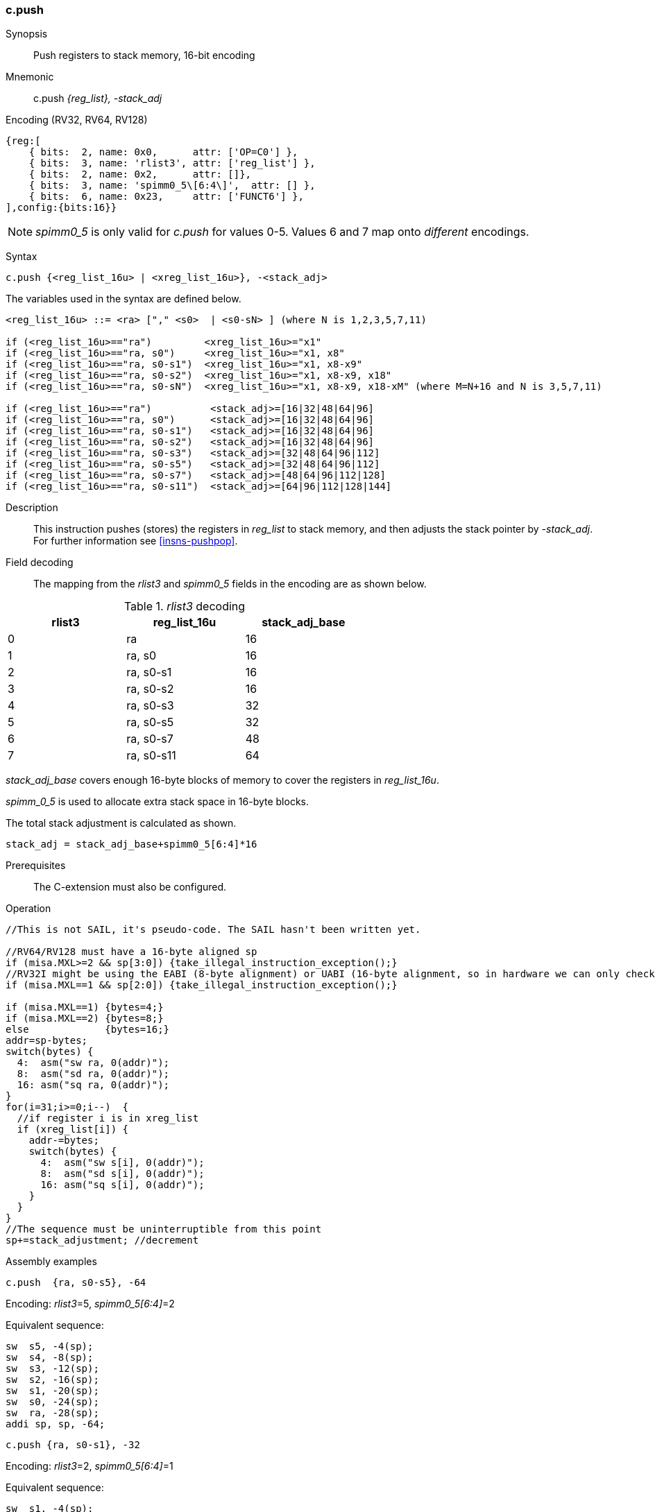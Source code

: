 <<<
[#insns-c_push,reftext="c.push: push registers to stack memory, 16-bit encoding"]
=== c.push

Synopsis::
Push registers to stack memory, 16-bit encoding

Mnemonic::
c.push _{reg_list}, -stack_adj_

Encoding (RV32, RV64, RV128)::
[wavedrom, , svg]
....
{reg:[
    { bits:  2, name: 0x0,      attr: ['OP=C0'] },
    { bits:  3, name: 'rlist3', attr: ['reg_list'] },
    { bits:  2, name: 0x2,      attr: []},
    { bits:  3, name: 'spimm0_5\[6:4\]',  attr: [] },
    { bits:  6, name: 0x23,     attr: ['FUNCT6'] },
],config:{bits:16}}
....

[NOTE]

  _spimm0_5_ is only valid for _c.push_ for values 0-5. Values 6 and 7 map onto _different_ encodings.

Syntax::

[source,sail]
--
c.push {<reg_list_16u> | <xreg_list_16u>}, -<stack_adj>
--

The variables used in the syntax are defined below.

[source,sail]
--
<reg_list_16u> ::= <ra> ["," <s0>  | <s0-sN> ] (where N is 1,2,3,5,7,11)

if (<reg_list_16u>=="ra")         <xreg_list_16u>="x1"
if (<reg_list_16u>=="ra, s0")     <xreg_list_16u>="x1, x8"
if (<reg_list_16u>=="ra, s0-s1")  <xreg_list_16u>="x1, x8-x9"
if (<reg_list_16u>=="ra, s0-s2")  <xreg_list_16u>="x1, x8-x9, x18"
if (<reg_list_16u>=="ra, s0-sN")  <xreg_list_16u>="x1, x8-x9, x18-xM" (where M=N+16 and N is 3,5,7,11)

if (<reg_list_16u>=="ra")          <stack_adj>=[16|32|48|64|96]
if (<reg_list_16u>=="ra, s0")      <stack_adj>=[16|32|48|64|96]
if (<reg_list_16u>=="ra, s0-s1")   <stack_adj>=[16|32|48|64|96]
if (<reg_list_16u>=="ra, s0-s2")   <stack_adj>=[16|32|48|64|96]
if (<reg_list_16u>=="ra, s0-s3")   <stack_adj>=[32|48|64|96|112]
if (<reg_list_16u>=="ra, s0-s5")   <stack_adj>=[32|48|64|96|112]
if (<reg_list_16u>=="ra, s0-s7")   <stack_adj>=[48|64|96|112|128]
if (<reg_list_16u>=="ra, s0-s11")  <stack_adj>=[64|96|112|128|144]
--

Description::
This instruction pushes (stores) the registers in _reg_list_ to stack memory, and then adjusts the stack pointer by _-stack_adj_. 
For further information see <<insns-pushpop>>.

<<<
Field decoding::

The mapping from the _rlist3_ and _spimm0_5_ fields in the encoding are as shown below.

[#c_push_rlist3_decode]
._rlist3_ decoding 
[options="header",width=60%]
|============================
|rlist3  |reg_list_16u |stack_adj_base
|0       |ra           |16
|1       |ra, s0       |16
|2       |ra, s0-s1    |16
|3       |ra, s0-s2    |16
|4       |ra, s0-s3    |32
|5       |ra, s0-s5    |32
|6       |ra, s0-s7    |48
|7       |ra, s0-s11   |64
|============================

_stack_adj_base_ covers enough 16-byte blocks of memory to cover the registers in _reg_list_16u_. 

_spimm_0_5_ is used to allocate extra stack space in 16-byte blocks. 

The total stack adjustment is calculated as shown.

[source,sail]
--
stack_adj = stack_adj_base+spimm0_5[6:4]*16
--

Prerequisites::
The C-extension must also be configured.

<<<

Operation::
[source,sail]
--
//This is not SAIL, it's pseudo-code. The SAIL hasn't been written yet.

//RV64/RV128 must have a 16-byte aligned sp
if (misa.MXL>=2 && sp[3:0]) {take_illegal_instruction_exception();}
//RV32I might be using the EABI (8-byte alignment) or UABI (16-byte alignment, so in hardware we can only check for 8)
if (misa.MXL==1 && sp[2:0]) {take_illegal_instruction_exception();}

if (misa.MXL==1) {bytes=4;}
if (misa.MXL==2) {bytes=8;}
else             {bytes=16;}
addr=sp-bytes;
switch(bytes) {
  4:  asm("sw ra, 0(addr)");
  8:  asm("sd ra, 0(addr)");
  16: asm("sq ra, 0(addr)");
}
for(i=31;i>=0;i--)  {
  //if register i is in xreg_list
  if (xreg_list[i]) {
    addr-=bytes;
    switch(bytes) {
      4:  asm("sw s[i], 0(addr)");
      8:  asm("sd s[i], 0(addr)");
      16: asm("sq s[i], 0(addr)");
    }
  }
}
//The sequence must be uninterruptible from this point
sp+=stack_adjustment; //decrement
--

<<<

Assembly examples::

[source,sail]
----
c.push  {ra, s0-s5}, -64
----

Encoding: _rlist3_=5, _spimm0_5[6:4]_=2

Equivalent sequence:

[source,sail]
----
sw  s5, -4(sp);
sw  s4, -8(sp); 
sw  s3, -12(sp);
sw  s2, -16(sp); 
sw  s1, -20(sp);
sw  s0, -24(sp); 
sw  ra, -28(sp);
addi sp, sp, -64;
----

[source,sail]
----
c.push {ra, s0-s1}, -32
----

Encoding: _rlist3_=2, _spimm0_5[6:4]_=1

Equivalent sequence:

[source,sail]
----
sw  s1, -4(sp);
sw  s0, -8(sp); 
sw  ra, -12(sp);
addi sp, sp, -32;
----

Included in::
[%header,cols="4,2,2"]
|===
|Extension
|Minimum version
|Lifecycle state

|Zces (<<Zces>>)
|0.52
|Plan
|===
